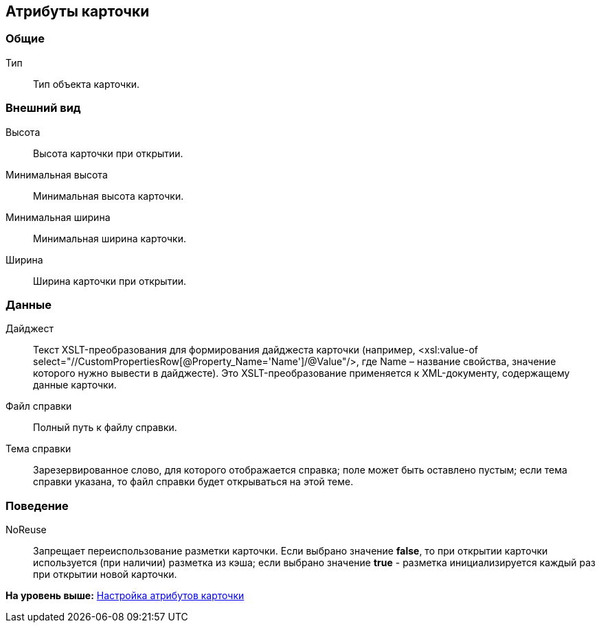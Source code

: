 [[ariaid-title1]]
== Атрибуты карточки

=== Общие

Тип::
  Тип объекта карточки.

=== Внешний вид

Высота::
  Высота карточки при открытии.
Минимальная высота::
  Минимальная высота карточки.
Минимальная ширина::
  Минимальная ширина карточки.
Ширина::
  Ширина карточки при открытии.

=== Данные

Дайджест::
  Текст XSLT-преобразования для формирования дайджеста карточки (например, <xsl:value-of select="//CustomPropertiesRow[@Property_Name='Name']/@Value"/>, где Name – название свойства, значение которого нужно вывести в дайджесте). Это XSLT-преобразование применяется к XML-документу, содержащему данные карточки.
Файл справки::
  Полный путь к файлу справки.
Тема справки::
  Зарезервированное слово, для которого отображается справка; поле может быть оставлено пустым; если тема справки указана, то файл справки будет открываться на этой теме.

=== Поведение

NoReuse::
  Запрещает переиспользование разметки карточки. Если выбрано значение [.keyword]*false*, то при открытии карточки используется (при наличии) разметка из кэша; если выбрано значение [.keyword]*true* - разметка инициализируется каждый раз при открытии новой карточки.

*На уровень выше:* xref:../pages/lay_Set_card_attributes.adoc[Настройка атрибутов карточки]
